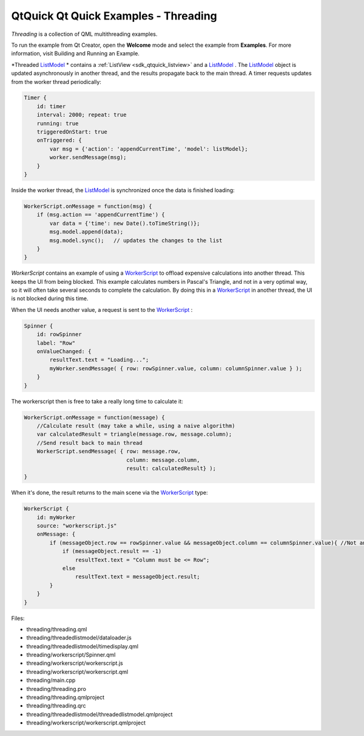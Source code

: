 .. _sdk_qtquick_qt_quick_examples_-_threading:

QtQuick Qt Quick Examples - Threading
=====================================



*Threading* is a collection of QML multithreading examples.

To run the example from Qt Creator, open the **Welcome** mode and select the example from **Examples**. For more information, visit Building and Running an Example.

*Threaded `ListModel </sdk/apps/qml/QtQuick/qtquick-modelviewsdata-modelview/#listmodel>`_ * contains a :ref:`ListView <sdk_qtquick_listview>` and a `ListModel </sdk/apps/qml/QtQuick/qtquick-modelviewsdata-modelview/#listmodel>`_ . The `ListModel </sdk/apps/qml/QtQuick/qtquick-modelviewsdata-modelview/#listmodel>`_  object is updated asynchronously in another thread, and the results propagate back to the main thread. A timer requests updates from the worker thread periodically:

.. code:: qml

            Timer {
                id: timer
                interval: 2000; repeat: true
                running: true
                triggeredOnStart: true
                onTriggered: {
                    var msg = {'action': 'appendCurrentTime', 'model': listModel};
                    worker.sendMessage(msg);
                }
            }

Inside the worker thread, the `ListModel </sdk/apps/qml/QtQuick/qtquick-modelviewsdata-modelview/#listmodel>`_  is synchronized once the data is finished loading:

.. code:: js

    WorkerScript.onMessage = function(msg) {
        if (msg.action == 'appendCurrentTime') {
            var data = {'time': new Date().toTimeString()};
            msg.model.append(data);
            msg.model.sync();   // updates the changes to the list
        }
    }

*WorkerScript* contains an example of using a `WorkerScript </sdk/apps/qml/QtQuick/threading/#workerscript>`_  to offload expensive calculations into another thread. This keeps the UI from being blocked. This example calculates numbers in Pascal's Triangle, and not in a very optimal way, so it will often take several seconds to complete the calculation. By doing this in a `WorkerScript </sdk/apps/qml/QtQuick/threading/#workerscript>`_  in another thread, the UI is not blocked during this time.

When the UI needs another value, a request is sent to the `WorkerScript </sdk/apps/qml/QtQuick/threading/#workerscript>`_ :

.. code:: qml

            Spinner {
                id: rowSpinner
                label: "Row"
                onValueChanged: {
                    resultText.text = "Loading...";
                    myWorker.sendMessage( { row: rowSpinner.value, column: columnSpinner.value } );
                }
            }

The workerscript then is free to take a really long time to calculate it:

.. code:: js

    WorkerScript.onMessage = function(message) {
        //Calculate result (may take a while, using a naive algorithm)
        var calculatedResult = triangle(message.row, message.column);
        //Send result back to main thread
        WorkerScript.sendMessage( { row: message.row,
                                    column: message.column,
                                    result: calculatedResult} );
    }

When it's done, the result returns to the main scene via the `WorkerScript </sdk/apps/qml/QtQuick/threading/#workerscript>`_  type:

.. code:: qml

        WorkerScript {
            id: myWorker
            source: "workerscript.js"
            onMessage: {
                if (messageObject.row == rowSpinner.value && messageObject.column == columnSpinner.value){ //Not an old result
                    if (messageObject.result == -1)
                        resultText.text = "Column must be <= Row";
                    else
                        resultText.text = messageObject.result;
                }
            }
        }

Files:

-  threading/threading.qml
-  threading/threadedlistmodel/dataloader.js
-  threading/threadedlistmodel/timedisplay.qml
-  threading/workerscript/Spinner.qml
-  threading/workerscript/workerscript.js
-  threading/workerscript/workerscript.qml
-  threading/main.cpp
-  threading/threading.pro
-  threading/threading.qmlproject
-  threading/threading.qrc
-  threading/threadedlistmodel/threadedlistmodel.qmlproject
-  threading/workerscript/workerscript.qmlproject

